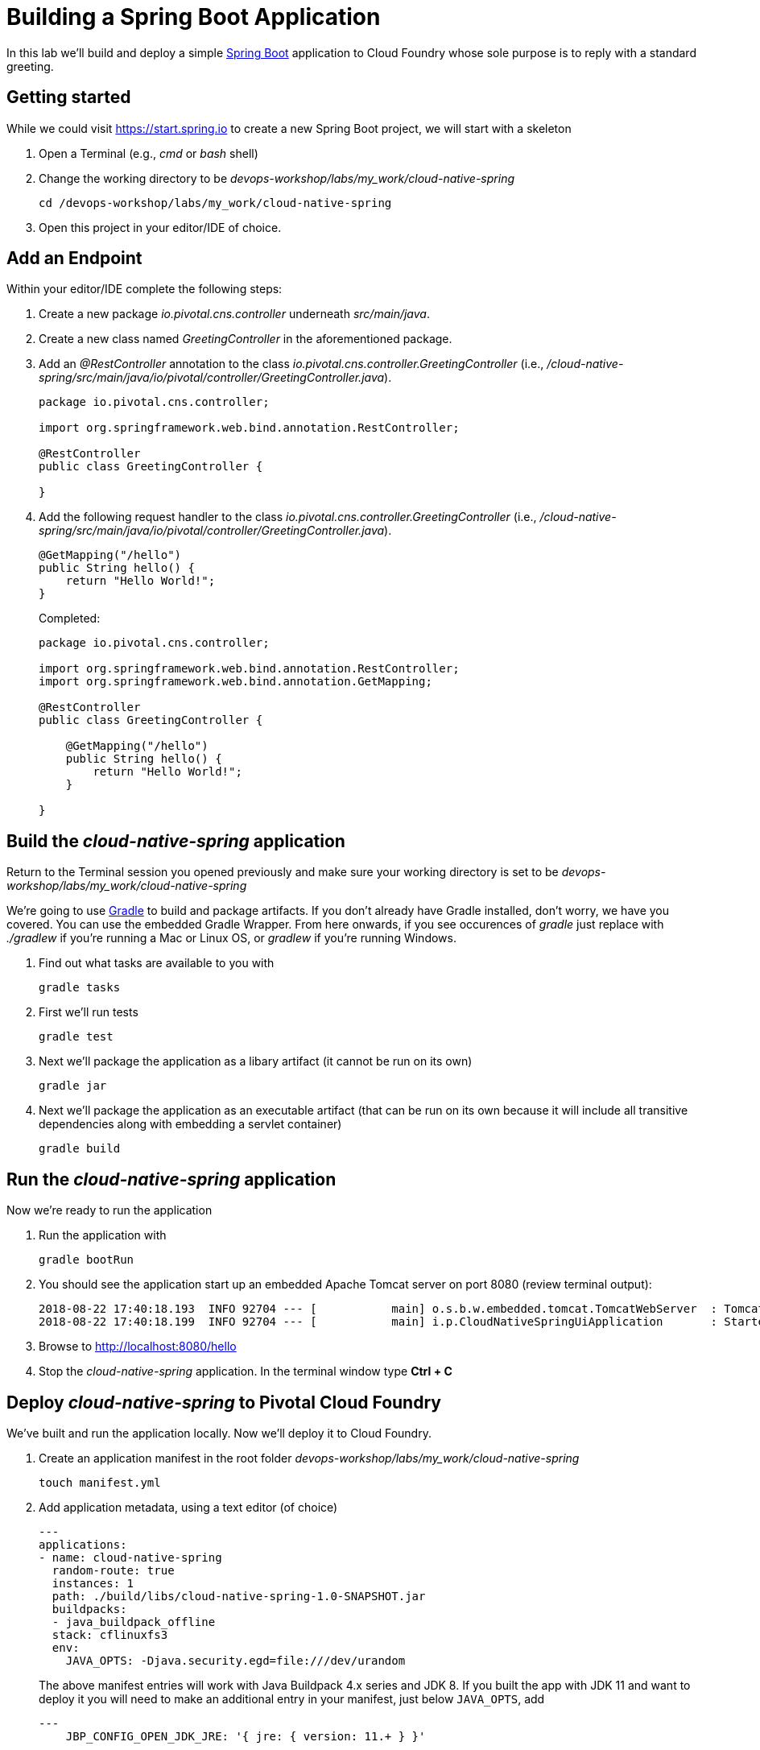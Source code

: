 = Building a Spring Boot Application

In this lab we'll build and deploy a simple https://docs.spring.io/spring-boot/docs/current/reference/htmlsingle/[Spring Boot] application to Cloud Foundry whose sole purpose is to reply with a standard greeting.

== Getting started

While we could visit https://start.spring.io to create a new Spring Boot project, we will start with a skeleton

. Open a Terminal (e.g., _cmd_ or _bash_ shell)

. Change the working directory to be _devops-workshop/labs/my_work/cloud-native-spring_
+
  cd /devops-workshop/labs/my_work/cloud-native-spring

. Open this project in your editor/IDE of choice.

== Add an Endpoint

Within your editor/IDE complete the following steps:

. Create a new package _io.pivotal.cns.controller_ underneath _src/main/java_.

. Create a new class named _GreetingController_ in the aforementioned package.

. Add an _@RestController_ annotation to the class _io.pivotal.cns.controller.GreetingController_ (i.e., _/cloud-native-spring/src/main/java/io/pivotal/controller/GreetingController.java_).
+
[source,java]
---------------------------------------------------------------------
package io.pivotal.cns.controller;

import org.springframework.web.bind.annotation.RestController;

@RestController
public class GreetingController {

}
---------------------------------------------------------------------

. Add the following request handler to the class _io.pivotal.cns.controller.GreetingController_ (i.e., _/cloud-native-spring/src/main/java/io/pivotal/controller/GreetingController.java_).
+
[source,java]
---------------------------------------------------------------------
@GetMapping("/hello")
public String hello() {
    return "Hello World!";
}
---------------------------------------------------------------------
+
Completed:
+
[source,java]
---------------------------------------------------------------------
package io.pivotal.cns.controller;

import org.springframework.web.bind.annotation.RestController;
import org.springframework.web.bind.annotation.GetMapping;

@RestController
public class GreetingController {

    @GetMapping("/hello")
    public String hello() {
        return "Hello World!";
    }

}
---------------------------------------------------------------------


== Build the _cloud-native-spring_ application

Return to the Terminal session you opened previously and make sure your working directory is set to be _devops-workshop/labs/my_work/cloud-native-spring_

We're going to use https://gradle.org[Gradle] to build and package artifacts. If you don't already have Gradle installed, don't worry, we have you covered. You can use the embedded Gradle Wrapper.  From here onwards, if you see occurences of _gradle_ just replace with _./gradlew_ if you're running a Mac or Linux OS, or _gradlew_ if you're running Windows.

. Find out what tasks are available to you with
+
  gradle tasks

. First we'll run tests
+
  gradle test

. Next we'll package the application as a libary artifact (it cannot be run on its own)
+
  gradle jar

. Next we'll package the application as an executable artifact (that can be run on its own because it will include all transitive dependencies along with embedding a servlet container)
+
  gradle build


== Run the _cloud-native-spring_ application

Now we're ready to run the application

. Run the application with
+
  gradle bootRun

. You should see the application start up an embedded Apache Tomcat server on port 8080 (review terminal output):
+
[source,bash]
---------------------------------------------------------------------
2018-08-22 17:40:18.193  INFO 92704 --- [           main] o.s.b.w.embedded.tomcat.TomcatWebServer  : Tomcat started on port(s): 8080 (http) with context path ''
2018-08-22 17:40:18.199  INFO 92704 --- [           main] i.p.CloudNativeSpringUiApplication       : Started CloudNativeSpringUiApplication in 7.014 seconds (JVM running for 7.814)
---------------------------------------------------------------------

. Browse to http://localhost:8080/hello

. Stop the _cloud-native-spring_ application. In the terminal window type *Ctrl + C*

== Deploy _cloud-native-spring_ to Pivotal Cloud Foundry

We've built and run the application locally.  Now we'll deploy it to Cloud Foundry.

. Create an application manifest in the root folder _devops-workshop/labs/my_work/cloud-native-spring_
+
  touch manifest.yml

. Add application metadata, using a text editor (of choice)
+
[source,bash]
---------------------------------------------------------------------
---
applications:
- name: cloud-native-spring
  random-route: true
  instances: 1
  path: ./build/libs/cloud-native-spring-1.0-SNAPSHOT.jar
  buildpacks: 
  - java_buildpack_offline
  stack: cflinuxfs3
  env:
    JAVA_OPTS: -Djava.security.egd=file:///dev/urandom
---------------------------------------------------------------------
+
The above manifest entries will work with Java Buildpack 4.x series and JDK 8.  If you built the app with JDK 11 and want to deploy it you will need to make an additional entry in your manifest, just below `JAVA_OPTS`, add 
+
[source,bash]
---------------------------------------------------------------------
---
    JBP_CONFIG_OPEN_JDK_JRE: '{ jre: { version: 11.+ } }'
---------------------------------------------------------------------

. Push application into Cloud Foundry
+
  cf push
+
-> To specify an alternate manifest and buildpack, you could update the above to be e.g.,
+
  cf push -f manifest.yml -b java_buildpack
+ 
Assuming the offline buildpack was installed and available for use with your targeted foundation.  You can check for which buildpacks are available by executing
+
  cf buildpacks

. Find the URL created for your app in the health status report. Browse to your app's /hello endpoint.

. Check the log output
+
  cf logs cloud-native-spring --recent

*Congratulations!* You’ve just completed your first Spring Boot application.
